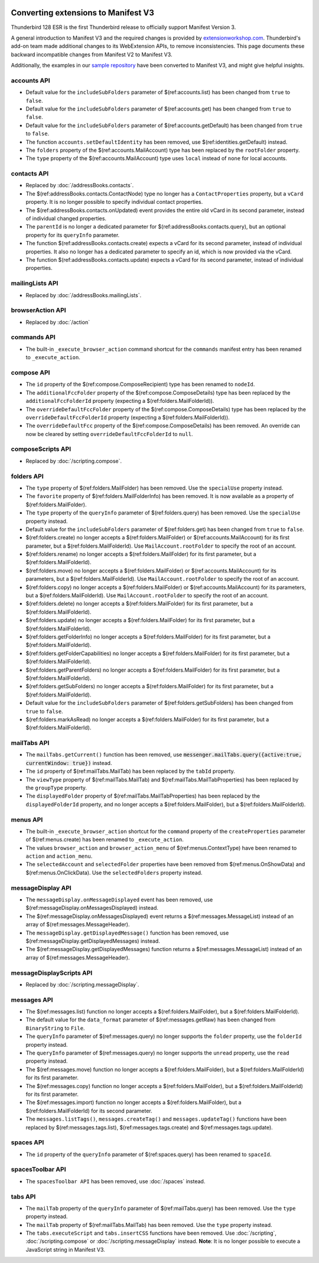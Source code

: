 .. container:: sticky-sidebar
  
  .. include:: ../_includes/developer-resources.rst

====================================
Converting extensions to Manifest V3
====================================

Thunderbird 128 ESR is the first Thunderbird release to officially support Manifest Version 3.

A general introduction to Manifest V3 and the required changes is provided by `extensionworkshop.com <https://extensionworkshop.com/documentation/develop/manifest-v3-migration-guide/>`__. Thunderbird's add-on team made additional changes to its WebExtension APIs, to remove inconsistencies. This page documents these backward incompatible changes from Manifest V2 to Manifest V3.

Additionally, the examples in our `sample repository <https://github.com/thunderbird/sample-extensions>`__ have been converted to Manifest V3, and might give helpful insights.

accounts API
============
* Default value for the ``includeSubFolders`` parameter of $(ref:accounts.list) has been changed from ``true`` to ``false``.
* Default value for the ``includeSubFolders`` parameter of $(ref:accounts.get) has been changed from ``true`` to ``false``.
* Default value for the ``includeSubFolders`` parameter of $(ref:accounts.getDefault) has been changed from ``true`` to ``false``.
* The function ``accounts.setDefaultIdentity`` has been removed, use $(ref:identities.getDefault) instead.
* The ``folders`` property of the $(ref:accounts.MailAccount) type has been replaced by the ``rootFolder`` property.
* The ``type`` property of the $(ref:accounts.MailAccount) type uses ``local`` instead of ``none`` for local accounts.

contacts API
============
* Replaced by :doc:`/addressBooks.contacts`.
* The $(ref:addressBooks.contacts.ContactNode) type no longer has a ``ContactProperties`` property, but a ``vCard`` property. It is no longer possible to specify individual contact properties.
* The $(ref:addressBooks.contacts.onUpdated) event provides the entire old vCard in its second parameter, instead of individual changed properties.
* The ``parentId`` is no longer a dedicated parameter for $(ref:addressBooks.contacts.query), but an optional property for its ``queryInfo`` parameter.
* The function $(ref:addressBooks.contacts.create) expects a vCard for its second parameter, instead of individual properties. It also no longer has a dedicated parameter to specify an id, which is now provided via the vCard.
* The function $(ref:addressBooks.contacts.update) expects a vCard for its second parameter, instead of individual properties.

mailingLists API
================
* Replaced by :doc:`/addressBooks.mailingLists`.


browserAction API
=================
* Replaced by :doc:`/action`

commands API
============
* The built-in ``_execute_browser_action`` command shortcut for the ``commands`` manifest entry has been renamed to ``_execute_action``.

compose API
===========
* The ``id`` property of the $(ref:compose.ComposeRecipient) type has been renamed to ``nodeId``.
* The ``additionalFccFolder`` property of the $(ref:compose.ComposeDetails) type has been replaced by the ``additionalFccFolderId`` property (expecting a $(ref:folders.MailFolderId)).
* The ``overrideDefaultFccFolder`` property of the $(ref:compose.ComposeDetails) type has been replaced by the ``overrideDefaultFccFolderId`` property (expecting a $(ref:folders.MailFolderId)).
* The ``overrideDefaultFcc`` property of the $(ref:compose.ComposeDetails) has been removed. An override can now be cleared by setting ``overrideDefaultFccFolderId`` to ``null``.

composeScripts API
==================
* Replaced by :doc:`/scripting.compose`.

folders API
===========
* The ``type`` property of $(ref:folders.MailFolder) has been removed. Use the ``specialUse`` property instead.
* The ``favorite`` property of $(ref:folders.MailFolderInfo) has been removed. It is now available as a property of $(ref:folders.MailFolder).
* The ``type`` property of the ``queryInfo`` parameter of $(ref:folders.query) has been removed. Use the ``specialUse`` property instead.
* Default value for the ``includeSubFolders`` parameter of $(ref:folders.get) has been changed from ``true`` to ``false``.
* $(ref:folders.create) no longer accepts a $(ref:folders.MailFolder) or $(ref:accounts.MailAccount) for its first parameter, but a $(ref:folders.MailFolderId). Use ``MailAccount.rootFolder`` to specify the root of an account.
* $(ref:folders.rename) no longer accepts a $(ref:folders.MailFolder) for its first parameter, but a $(ref:folders.MailFolderId).
* $(ref:folders.move) no longer accepts a $(ref:folders.MailFolder) or $(ref:accounts.MailAccount) for its parameters, but a $(ref:folders.MailFolderId). Use ``MailAccount.rootFolder`` to specify the root of an account.
* $(ref:folders.copy) no longer accepts a $(ref:folders.MailFolder) or $(ref:accounts.MailAccount) for its parameters, but a $(ref:folders.MailFolderId). Use ``MailAccount.rootFolder`` to specify the root of an account.
* $(ref:folders.delete) no longer accepts a $(ref:folders.MailFolder) for its first parameter, but a $(ref:folders.MailFolderId).
* $(ref:folders.update) no longer accepts a $(ref:folders.MailFolder) for its first parameter, but a $(ref:folders.MailFolderId).
* $(ref:folders.getFolderInfo) no longer accepts a $(ref:folders.MailFolder) for its first parameter, but a $(ref:folders.MailFolderId).
* $(ref:folders.getFolderCapabilities) no longer accepts a $(ref:folders.MailFolder) for its first parameter, but a $(ref:folders.MailFolderId).
* $(ref:folders.getParentFolders) no longer accepts a $(ref:folders.MailFolder) for its first parameter, but a $(ref:folders.MailFolderId).
* $(ref:folders.getSubFolders) no longer accepts a $(ref:folders.MailFolder) for its first parameter, but a $(ref:folders.MailFolderId).
* Default value for the ``includeSubFolders`` parameter of $(ref:folders.getSubFolders) has been changed from ``true`` to ``false``.
* $(ref:folders.markAsRead) no longer accepts a $(ref:folders.MailFolder) for its first parameter, but a $(ref:folders.MailFolderId).

mailTabs API
============
* The ``mailTabs.getCurrent()`` function has been removed, use :code:`messenger.mailTabs.query({active:true, currentWindow: true})` instead.
* The ``id`` property of $(ref:mailTabs.MailTab) has been replaced by the ``tabId`` property.
* The ``viewType`` property of $(ref:mailTabs.MailTab) and $(ref:mailTabs.MailTabProperties) has been replaced by the ``groupType`` property.
* The ``displayedFolder`` property of $(ref:mailTabs.MailTabProperties) has been replaced by the ``displayedFolderId`` property, and no longer accepts a $(ref:folders.MailFolder), but a $(ref:folders.MailFolderId).

menus API
=========
* The built-in ``_execute_browser_action`` shortcut for the ``command`` property of the ``createProperties`` parameter of $(ref:menus.create) has been renamed to ``_execute_action``.
* The values ``browser_action`` and ``browser_action_menu`` of $(ref:menus.ContextType) have been renamed to ``action`` and ``action_menu``.
* The ``selectedAccount`` and ``selectedFolder`` properties have been removed from $(ref:menus.OnShowData) and $(ref:menus.OnClickData). Use the ``selectedFolders`` property instead.

messageDisplay API
==================
* The ``messageDisplay.onMessageDisplayed`` event has been removed, use $(ref:messageDisplay.onMessagesDisplayed) instead.
* The $(ref:messageDisplay.onMessagesDisplayed) event returns a $(ref:messages.MessageList) instead of an array of $(ref:messages.MessageHeader).
* The ``messageDisplay.getDisplayedMessage()`` function has been removed, use $(ref:messageDisplay.getDisplayedMessages) instead.
* The $(ref:messageDisplay.getDisplayedMessages) function returns a $(ref:messages.MessageList) instead of an array of $(ref:messages.MessageHeader).

messageDisplayScripts API
=========================
* Replaced by :doc:`/scripting.messageDisplay`.

messages API
============
* The $(ref:messages.list) function no longer accepts a $(ref:folders.MailFolder), but a $(ref:folders.MailFolderId).
* The default value for the ``data_format`` parameter of $(ref:messages.getRaw) has been changed from ``BinaryString`` to ``File``.
* The ``queryInfo`` parameter of $(ref:messages.query) no longer supports the ``folder`` property, use the ``folderId`` property instead.
* The ``queryInfo`` parameter of $(ref:messages.query) no longer supports the ``unread`` property, use the ``read`` property instead.
* The $(ref:messages.move) function no longer accepts a $(ref:folders.MailFolder), but a $(ref:folders.MailFolderId) for its first parameter.
* The $(ref:messages.copy) function no longer accepts a $(ref:folders.MailFolder), but a $(ref:folders.MailFolderId) for its first parameter.
* The $(ref:messages.import) function no longer accepts a $(ref:folders.MailFolder), but a $(ref:folders.MailFolderId) for its second parameter.
* The ``messages.listTags()``, ``messages.createTag()`` and ``messages.updateTag()`` functions have been replaced by $(ref:messages.tags.list), $(ref:messages.tags.create) and $(ref:messages.tags.update).

spaces API
==========
* The ``id`` property of the ``queryInfo`` parameter of $(ref:spaces.query) has been renamed to ``spaceId``.

spacesToolbar API
=================
* The ``spacesToolbar API`` has been removed, use :doc:`/spaces` instead.

tabs API
========
* The ``mailTab`` property of the ``queryInfo`` parameter of $(ref:mailTabs.query) has been removed. Use the ``type`` property instead.
* The ``mailTab`` property of $(ref:mailTabs.MailTab) has been removed. Use the ``type`` property instead.
* The ``tabs.executeScript`` and ``tabs.insertCSS`` functions have been removed. Use :doc:`/scripting`, :doc:`/scripting.compose` or :doc:`/scripting.messageDisplay` instead. **Note**: It is no longer possible to execute a JavaScript string in Manifest V3.
